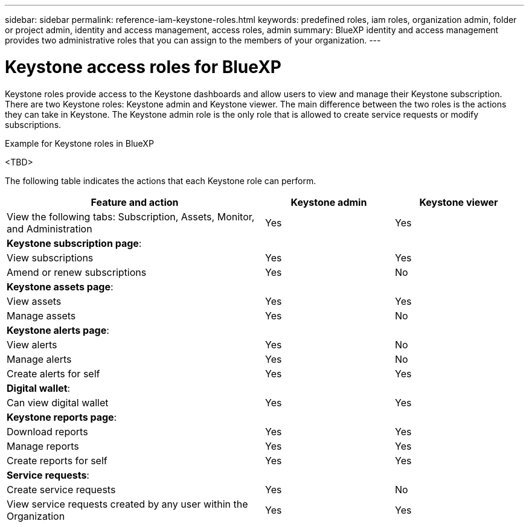 ---
sidebar: sidebar
permalink: reference-iam-keystone-roles.html
keywords: predefined roles, iam roles, organization admin, folder or project admin, identity and access management, access roles, admin
summary: BlueXP identity and access management provides two administrative roles that you can assign to the members of your organization.
---

= Keystone access roles for BlueXP
:hardbreaks:
:nofooter:
:icons: font
:linkattrs:
:imagesdir: ./media/

[.lead]
Keystone roles provide access to the Keystone dashboards and allow users to view and manage their Keystone subscription. There are two Keystone roles: Keystone admin and Keystone viewer. The main difference between the two roles is the actions they can take in Keystone. The Keystone admin role is the only role that is allowed to create service requests or modify subscriptions.

.Example for Keystone roles in BlueXP

<TBD>



The following table indicates the actions that each Keystone role can perform. 

[cols=3*,options="header",cols="40,20a,20a",width="100%"]
|===
| Feature and action
| Keystone admin
| Keystone viewer

| View the following tabs: Subscription, Assets, Monitor, and Administration | Yes | Yes
3+| *Keystone subscription page*: 
| View subscriptions | Yes | Yes
| Amend or renew subscriptions | Yes | No
3+| *Keystone assets page*: 
| View assets  | Yes | Yes 
| Manage assets | Yes | No
3+| *Keystone alerts page*: 
| View alerts | Yes | No 
| Manage alerts | Yes | No 
| Create alerts for self | Yes | Yes
3+| *Digital wallet*:
| Can view digital wallet | Yes | Yes
3+| *Keystone reports page*:
| Download reports | Yes | Yes
| Manage reports | Yes | Yes
| Create reports for self | Yes | Yes
3+| *Service requests*:
| Create service requests | Yes | No
| View service requests created by any user within the Organization | Yes | Yes


|===

